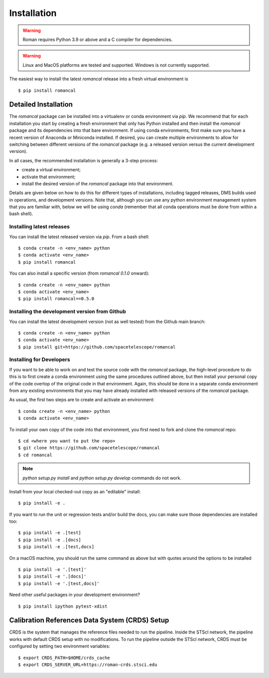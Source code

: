 Installation
============
.. warning::
    Roman requires Python 3.9 or above and a C compiler for dependencies.

.. warning::
    Linux and MacOS platforms are tested and supported. Windows is not currently supported.

The easiest way to install the latest `romancal` release into a fresh virtual environment is
::

    $ pip install romancal

Detailed Installation
---------------------

The `romancal` package can be installed into a virtualenv or conda environment via `pip`. We recommend that for each
installation you start by creating a fresh environment that only has Python installed and then install the `romancal`
package and its dependencies into that bare environment. If using conda environments, first make sure you have a recent
version of Anaconda or Miniconda installed. If desired, you can create multiple environments to allow for switching
between different versions of the `romancal` package (e.g. a released version versus the current development version).

In all cases, the recommended installation is generally a 3-step process:

- create a virtual environment;
- activate that environment;
- install the desired version of the `romancal` package into that environment.

Details are given below on how to do this for different types of installations, including tagged releases, DMS builds
used in operations, and development versions. Note that, although you can use any python environment management system that you are familiar with,
below we will be using `conda` (remember that all conda operations must be done from within a bash shell).

Installing latest releases
^^^^^^^^^^^^^^^^^^^^^^^^^^

You can install the latest released version via `pip`. From a bash shell:
::

    $ conda create -n <env_name> python
    $ conda activate <env_name>
    $ pip install romancal

You can also install a specific version (from `romancal 0.1.0` onward):
::

    $ conda create -n <env_name> python
    $ conda activate <env_name>
    $ pip install romancal==0.5.0

Installing the development version from Github
^^^^^^^^^^^^^^^^^^^^^^^^^^^^^^^^^^^^^^^^^^^^^^

You can install the latest development version (not as well tested) from the Github main branch:
::

    $ conda create -n <env_name> python
    $ conda activate <env_name>
    $ pip install git+https://github.com/spacetelescope/romancal


Installing for Developers
^^^^^^^^^^^^^^^^^^^^^^^^^

If you want to be able to work on and test the source code with the `romancal` package, the high-level procedure to do
this is to first create a conda environment using the same procedures outlined above, but then install your personal
copy of the code overtop of the original code in that environment. Again, this should be done in a separate conda
environment from any existing environments that you may have already installed with released versions of the `romancal`
package.

As usual, the first two steps are to create and activate an environment:
::

    $ conda create -n <env_name> python
    $ conda activate <env_name>

To install your own copy of the code into that environment, you first need to fork and clone the `romancal` repo:
::

    $ cd <where you want to put the repo>
    $ git clone https://github.com/spacetelescope/romancal
    $ cd romancal

.. note::
    `python setup.py install` and `python setup.py develop` commands do not work.

Install from your local checked-out copy as an "editable" install:
::

    $ pip install -e .

If you want to run the unit or regression tests and/or build the docs, you can make sure those dependencies are
installed too:
::

    $ pip install -e .[test]
    $ pip install -e .[docs]
    $ pip install -e .[test,docs]

On a macOS machine, you should run the same command as above but with quotes around the
options to be installed
::

    $ pip install -e '.[test]'
    $ pip install -e '.[docs]'
    $ pip install -e '.[test,docs]'

Need other useful packages in your development environment?
::

    $ pip install ipython pytest-xdist

Calibration References Data System (CRDS) Setup
-----------------------------------------------

CRDS is the system that manages the reference files needed to run the pipeline. Inside the STScI network, the pipeline
works with default CRDS setup with no modifications. To run the pipeline outside the STScI network, CRDS must be
configured by setting two environment variables:
::

    $ export CRDS_PATH=$HOME/crds_cache
    $ export CRDS_SERVER_URL=https://roman-crds.stsci.edu
